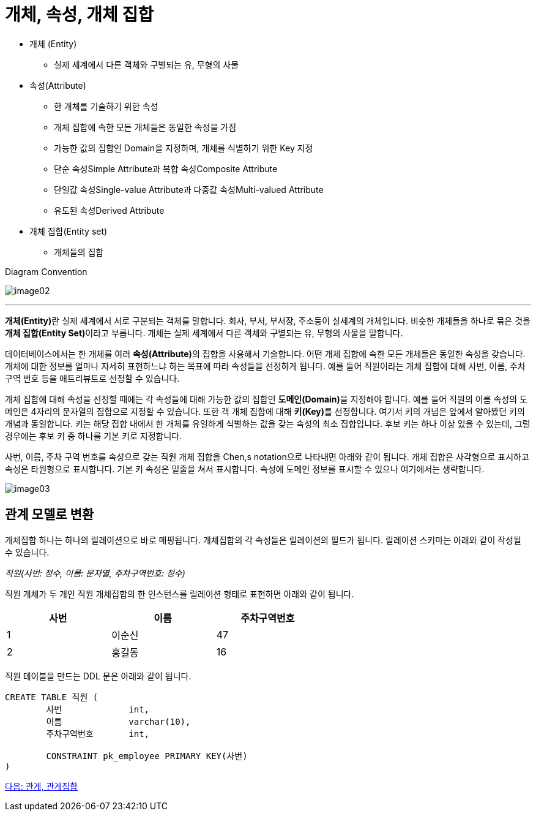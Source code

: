 = 개체, 속성, 개체 집합

* 개체 (Entity)
** 실제 세계에서 다른 객체와 구별되는 유, 무형의 사물
* 속성(Attribute)
** 한 개체를 기술하기 위한 속성
** 개체 집합에 속한 모든 개체들은 동일한 속성을 가짐
** 가능한 값의 집합인 Domain을 지정하며, 개체를 식별하기 위한 Key 지정
** 단순 속성Simple Attribute과 복합 속성Composite Attribute
** 단일값 속성Single-value Attribute과 다중값 속성Multi-valued Attribute
** 유도된 속성Derived Attribute
* 개체 집합(Entity set)
** 개체들의 집합

Diagram Convention

image:./images/image02.png[]

---

**개체(Entity)**란 실제 세계에서 서로 구분되는 객체를 말합니다. 회사, 부서, 부서장, 주소등이 실세계의 개체입니다. 비슷한 개체들을 하나로 묶은 것을 **개체 집합(Entity Set)**이라고 부릅니다. 개체는 실제 세계에서 다른 객체와 구별되는 유, 무형의 사물을 말합니다. 

데이터베이스에서는 한 개체를 여러 **속성(Attribute)**의 집합을 사용해서 기술합니다. 어떤 개체 집합에 속한 모든 개체들은 동일한 속성을 갖습니다. 개체에 대한 정보를 얼마나 자세히 표현하느냐 하는 목표에 따라 속성들을 선정하게 됩니다. 예를 들어 직원이라는 개체 집합에 대해 사번, 이름, 주차 구역 번호 등을 애트리뷰트로 선정할 수 있습니다. 

개체 집합에 대해 속성을 선정할 때에는 각 속성들에 대해 가능한 값의 집합인 **도메인(Domain)**을 지정해야 합니다. 예를 들어 직원의 이름 속성의 도메인은 4자리의 문자열의 집합으로 지정할 수 있습니다. 또한 객 개체 집합에 대해 **키(Key)**를 선정합니다. 여기서 키의 개념은 앞에서 알아봤던 키의 개념과 동일합니다. 키는 해당 집합 내에서 한 개체를 유일하게 식별하는 값을 갖는 속성의 최소 집합입니다. 후보 키는 하나 이상 있을 수 있는데, 그럴 경우에는 후보 키 중 하나를 기본 키로 지정합니다. 

사번, 이름, 주차 구역 번호를 속성으로 갖는 직원 개체 집합을 Chen,s notation으로 나타내면 아래와 같이 됩니다. 개체 집합은 사각형으로 표시하고 속성은 타원형으로 표시합니다. 기본 키 속성은 밑줄을 쳐서 표시합니다. 속성에 도메인 정보를 표시할 수 있으나 여기에서는 생략합니다.

image:./images/image03.png[]
 
== 관계 모델로 변환

개체집합 하나는 하나의 릴레이션으로 바로 매핑됩니다. 개체집합의 각 속성들은 릴레이션의 필드가 됩니다. 릴레이션 스키마는 아래와 같이 작성될 수 있습니다.

_직원(사번: 정수, 이름: 문자열, 주차구역번호: 정수)_

직원 개체가 두 개인 직원 개체집합의 한 인스턴스를 릴레이션 형태로 표현하면 아래와 같이 됩니다.

[%header, cols=3, width=60%]
|===
|사번|이름|주차구역번호
|1	|이순신	|47
|2	|홍길동	|16
|===

직원 테이블을 만드는 DDL 문은 아래와 같이 됩니다.

[source, sql]
----
CREATE TABLE 직원 (
	사번	        int,
	이름	        varchar(10),
	주차구역번호	int,

	CONSTRAINT pk_employee PRIMARY KEY(사번)
)
----

link:./06_relation_relationshipset.adoc[다음: 관계, 관계집합]